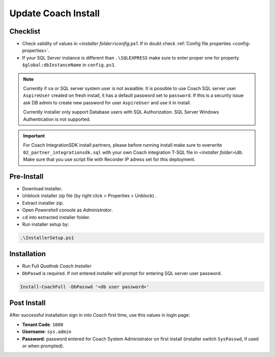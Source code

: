 Update Coach Install
====================


Checklist
---------

- Check validity of values in *<installer folder>\\config.ps1*. If in doubt check :ref:`Config file properties <config-properties>`.
- If your SQL Server instance is different than ``.\SQLEXPRESS`` make sure to enter proper one for property ``$global:dbInstanceName`` in ``config.ps1``.

.. note::

 Currently if ``sa`` or SQL server system user is not avaialble. It is possible to use Coach SQL server user ``AspireUser`` created on fresh install, it has a default password set to ``password``. 
 If this is a security issue ask DB admin to create new password for user ``AspireUser`` and use it in install.

 Currently installer only support Database users with SQL Authorization. SQL Server Windows Authentication is not supported.

.. important::

 For Coach IntegrationSDK install partners, please before running install make sure to overwrite ``02_partner_integrationsdk.sql`` with your own Coach integration T-SQL file in *<installer folder>\\db*. Make sure that you use script file with Recorder IP adress set for this deployment.
 

Pre-Install
-----------

- Download installer.
- Unblock installer zip file (by right click > Properties > Unblock) .
- Extract installer zip.
- Open *Powershell* console as *Administrator*.
- ``cd`` into extracted installer folder.
- Run installer setup by:

.. code-block:: shell

        .\InstallerSetup.ps1


Installation
------------
        
- Run Full *Qualtrak Coach Installer*
- ``DbPaswd`` is required. If not entered installer will prompt for entering SQL server user password.

.. code-block:: shell

        Install-CoachFull -DbPasswd '<db user password>' 
        


Post Install
------------

After successful installation sign in into *Coach* first time, use this values in login page:

- **Tenant Code**: ``1000``
- **Username**: ``sys.admin``
- **Password**: password entered for Coach System Administrator on first install (installer switch ``SysPasswd``, if used or when prompted).